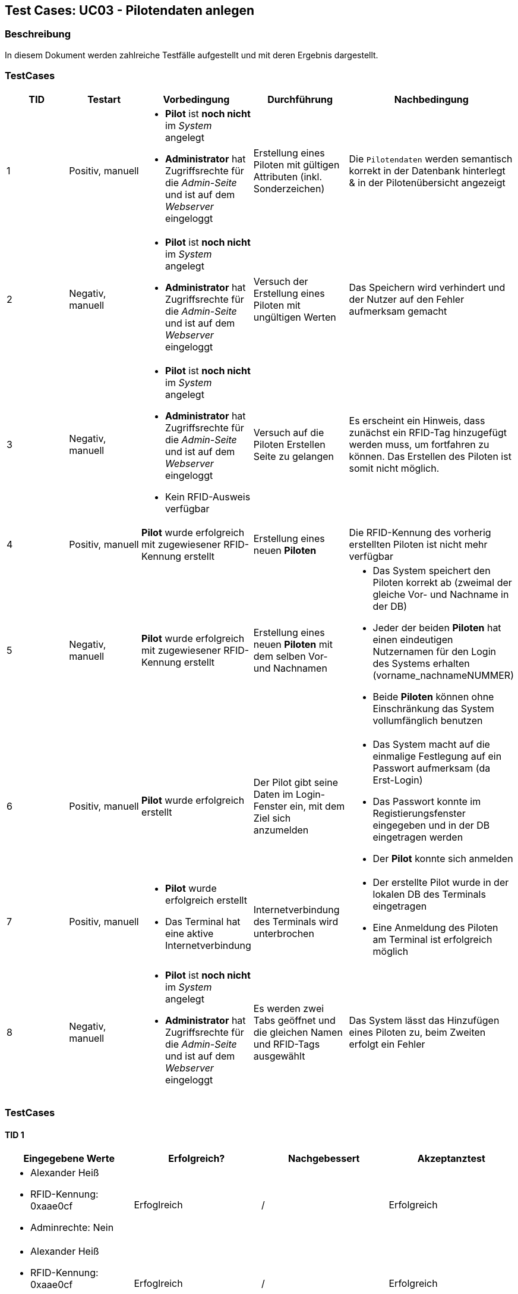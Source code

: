 == Test Cases: UC03 - Pilotendaten anlegen
// Platzhalter für weitere Dokumenten-Attribute


=== Beschreibung

In diesem Dokument werden zahlreiche Testfälle aufgestellt und mit deren Ergebnis dargestellt.

=== TestCases

[%header, cols=5*]
|===
|TID
|Testart
|Vorbedingung
|Durchführung
|Nachbedingung

|1
|Positiv, manuell
a|* *Pilot* ist *noch nicht* im _System_ angelegt
* *Administrator* hat Zugriffsrechte für die _Admin-Seite_ und ist auf dem _Webserver_ eingeloggt
|Erstellung eines Piloten mit gültigen Attributen (inkl. Sonderzeichen)
|Die `Pilotendaten` werden semantisch korrekt in der Datenbank hinterlegt & in der Pilotenübersicht angezeigt 

|2
|Negativ, manuell
a|* *Pilot* ist *noch nicht* im _System_ angelegt
* *Administrator* hat Zugriffsrechte für die _Admin-Seite_ und ist auf dem _Webserver_ eingeloggt
|Versuch der Erstellung eines Piloten mit ungültigen Werten
|Das Speichern wird verhindert und der Nutzer auf den Fehler aufmerksam gemacht

|3
|Negativ, manuell
a|* *Pilot* ist *noch nicht* im _System_ angelegt
* *Administrator* hat Zugriffsrechte für die _Admin-Seite_ und ist auf dem _Webserver_ eingeloggt
* Kein RFID-Ausweis verfügbar
|Versuch auf die Piloten Erstellen Seite zu gelangen
|Es erscheint ein Hinweis, dass zunächst ein RFID-Tag hinzugefügt werden muss, um fortfahren zu können. Das Erstellen des Piloten ist somit nicht möglich.

|4
|Positiv, manuell
|*Pilot* wurde erfolgreich mit zugewiesener RFID-Kennung erstellt
|Erstellung eines neuen *Piloten*
|Die RFID-Kennung des vorherig erstellten Piloten ist nicht mehr verfügbar

|5
|Negativ, manuell
a|*Pilot* wurde erfolgreich mit zugewiesener RFID-Kennung erstellt
|Erstellung eines neuen *Piloten* mit dem selben Vor- und Nachnamen
a|* Das System speichert den Piloten korrekt ab (zweimal der gleiche Vor- und Nachname in der DB)
* Jeder der beiden *Piloten* hat einen eindeutigen Nutzernamen für den Login des Systems erhalten (vorname_nachnameNUMMER)
* Beide *Piloten* können ohne Einschränkung das System vollumfänglich benutzen

|6
|Positiv, manuell
|*Pilot* wurde erfolgreich erstellt
|Der Pilot gibt seine Daten im Login-Fenster ein, mit dem Ziel sich anzumelden
a|* Das System macht auf die einmalige Festlegung auf ein Passwort aufmerksam (da Erst-Login)
* Das Passwort konnte im Registierungsfenster eingegeben und in der DB eingetragen werden
* Der *Pilot* konnte sich anmelden

|7
|Positiv, manuell
a|* *Pilot* wurde erfolgreich erstellt
* Das Terminal hat eine aktive Internetverbindung
|Internetverbindung des Terminals wird unterbrochen 
a|* Der erstellte Pilot wurde in der lokalen DB des Terminals eingetragen
* Eine Anmeldung des Piloten am Terminal ist erfolgreich möglich

|8
|Negativ, manuell
a|* *Pilot* ist *noch nicht* im _System_ angelegt
* *Administrator* hat Zugriffsrechte für die _Admin-Seite_ und ist auf dem _Webserver_ eingeloggt
|Es werden zwei Tabs geöffnet und die gleichen Namen und RFID-Tags ausgewählt 
|Das System lässt das Hinzufügen eines Piloten zu, beim Zweiten erfolgt ein Fehler

|===



=== TestCases

==== TID 1

[%header, cols=4*]
|===
|Eingegebene Werte
|Erfolgreich?
|Nachgebessert
|Akzeptanztest

a|
* Alexander Heiß
* RFID-Kennung: 0xaae0cf
* Adminrechte: Nein
|Erfoglreich
|/
|Erfolgreich

a|
* Alexander Heiß
* RFID-Kennung: 0xaae0cf
* Adminrechte: Ja
|Erfoglreich
|/
|Erfolgreich

|Aléx Heiß
|Fehlgeschlagen (darf nicht verhindert werden)
|Korrigiert von Lenny
|Erfolgreich

|Alex Alex Heiß
|Erfoglreich
|/
|Erfolgreich

|===

==== TID 2

[%header, cols=4*]
|===
|Eingegebene Werte
|Erfolgreich?
|Nachgebessert
|Akzeptanztest

| A He
|Erfoglreich (verhindert)
|/
|Erfolgreich

| Al H
|Erfoglreich (verhindert)
|/
|Erfolgreich

|Aléx $$$$)
|Erfoglreich (verhindert)
|/
|Erfolgreich

|Alexsdfs...[weitere 200 Zeichen]...ffdd Heiß
|Fehlgeschlagen (nicht verhindert)
|Korrigiert von Lenny
|Erfolgreich

|____ A_____
|Erfoglreich (verhindert)
|/
|Erfolgreich

|(leer)
|Erfoglreich (verhindert)
|/
|Erfolgreich

|===

==== TID 3

[%header, cols=4*]
|===
|Eingegebene Werte
|Erfolgreich?
|Nachgebessert
|Akzeptanztest

a| /
|Erfolgreich (verhindert)
|/
|Erfolgreich

|===

==== TID 4

[%header, cols=4*]
|===
|Eingegebene Werte
|Erfolgreich?
|Nachgebessert
|Akzeptanztest

a|
* Alexander Heiß
* RFID-Kennung: 0xaae0cf
* Adminrechte: Nein
|Erfolgreich
|/
|Erfolgreich

|===

==== TID 5

[%header, cols=4*]
|===
|Eingegebene Werte
|Erfolgreich?
|Nachgebessert
|Akzeptanztest

a|
* Pilot 1:
** Alexander Heiß
** RFID-Kennung: 0x6af0ff
** Adminrechte: Nein

* Pilot 2:
** Alexander Heiß
** RFID-Kennung: 0x8b80cc
** Adminrechte: Nein
|Erfolgreich
|/
|Erfolgreich

|===

==== TID 6

[%header, cols=4*]
|===
|Eingegebene Werte
|Erfolgreich?
|Nachgebessert
|Akzeptanztest

a|
* Nutzername: alexander.heiß
* Passwort: admin1
|Könnte besser gekennzeichnet sein (Überforderung eines neuen Piloten)
|Korrigiert von Lenny (Fehlermeldung ist jetzt deskriptiver)
|Erfolgreich

|===

==== TID 7

[%header, cols=4*]
|===
|Eingegebene Werte
|Erfolgreich?
|Nachgebessert
|Akzeptanztest

a|
* Alexander Heiß
* RFID-Kennung: 0x6af0ff
* Adminrechte: Nein
| Erfolgreich
| /
|Erfolgreich

|===

==== TID 8

[%header, cols=4*]
|===
|Eingegebene Werte
|Erfolgreich?
|Nachgebessert
|Akzeptanztest

a|
* Alexander Heiß
* RFID-Kennung: 0x6af0ff
* Adminrechte: Nein
* (Diese Daten auf beiden Tabs)
|Erfolgreich (nur erste Anmeldung möglich, zweite wird blockiert)
|/
|Erfolgreich

|===
